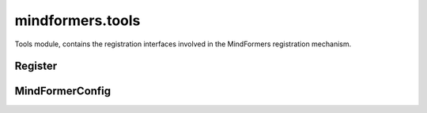 mindformers.tools
===================

Tools module, contains the registration interfaces involved in the MindFormers registration mechanism.

Register
----------

.. autosummary::
    :toctree: tools
    :nosignatures:
    :template: classtemplate.rst

    mindformers.tools.register.MindFormerModuleType
    mindformers.tools.register.MindFormerRegister

MindFormerConfig
------------------


.. mscnautosummary::
    :toctree: tools
    :nosignatures:
    :template: classtemplate.rst

    mindformers.tools.MindFormerConfig